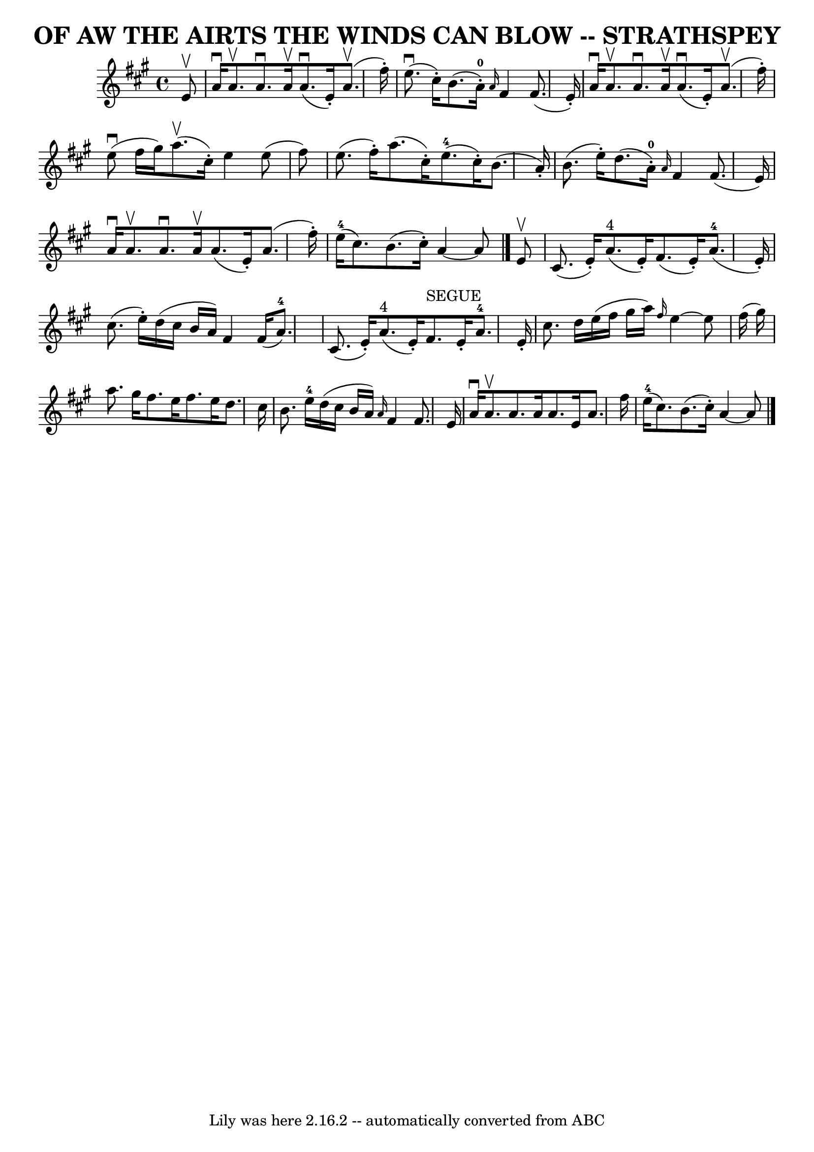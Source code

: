 \version "2.7.40"
\header {
	book = "Ryan's Mammoth Collection of Fiddle Tunes"
	composer = ""
	crossRefNumber = "1"
	footnotes = "\\\\\"4\" fingering on {A}F4 grace notes omitted because several ABC programs complain."
	tagline = "Lily was here 2.16.2 -- automatically converted from ABC"
	title = "OF AW THE AIRTS THE WINDS CAN BLOW -- STRATHSPEY"
}
voicedefault =  {
\set Score.defaultBarType = "empty"

 \override Staff.TimeSignature #'style = #'C
 \time 4/4 \key a \major   e'8 ^\upbow   \bar "|"     a'16 ^\downbow   a'8. 
^\upbow   a'8. ^\downbow   a'16 ^\upbow     a'8. (^\downbow   e'16 -. -)     
a'8. (^\upbow   fis''16 -. -)   \bar "|"     e''8. (^\downbow   cis''16 -. -)   
b'8. (     a'16-0-. -) \grace {    a'16  }   fis'4    fis'8. (   e'16 -. -)  
 \bar "|"     a'16 ^\downbow   a'8. ^\upbow   a'8. ^\downbow   a'16 ^\upbow     
a'8. (^\downbow   e'16 -. -)     a'8. (^\upbow   fis''16 -. -)   \bar "|"     
e''8 (^\downbow   fis''16    gis''16  -)     a''8. (^\upbow   cis''16 -. -)   
e''4    e''8 (   fis''8  -)   \bar "|"     e''8. (   fis''16 -. -)   a''8. (   
cis''16 -. -)     e''8.-4(   cis''16 -. -)   b'8. (   a'16 -. -)   \bar "|"  
 b'8. (   e''16 -. -)   d''8. (   a'16-0-. -) \grace {    a'16  }   fis'4    
fis'8. (   e'16  -)   \bar "|"     a'16 ^\downbow   a'8. ^\upbow   a'8. 
^\downbow   a'16 ^\upbow   a'8. (   e'16 -. -)   a'8. (   fis''16 -. -)   
\bar "|"     e''16-4(   cis''8.  -)   b'8. (   cis''16 -. -)   a'4   ~    
a'8    \bar "|."     e'8 ^\upbow   \bar "|"     cis'8. (   e'16 -. -)     a'8. 
^"4"(   e'16 -. -)   fis'8. (   e'16 -. -)     a'8.-4(   e'16 -. -)   
\bar "|"   cis''8. (   e''16 -. -)   d''16 (   cis''16    b'16    a'16  -)   
fis'4    fis'16 (   a'8.-4 -)   \bar "|"     cis'8. (   e'16 -. -)     a'8. 
^"4"(   e'16 -. -)     fis'8. ^"SEGUE"   e'16 -.   a'8.-4   e'16 -.   
\bar "|"   cis''8.    d''16    e''16 (   fis''16    gis''16    a''16  -) 
\grace {    fis''16  }   e''4   ~    e''8    fis''16 (   gis''16  -)   \bar "|" 
    a''8.    gis''16    fis''8.    e''16    fis''8.    e''16    d''8.    
cis''16    \bar "|"   b'8.    e''16-4   d''16 (   cis''16    b'16    a'16  
-) \grace {    a'16  }   fis'4    fis'8.    e'16    \bar "|"     a'16 ^\downbow 
  a'8. ^\upbow   a'8.    a'16    a'8.    e'16    a'8.    fis''16    \bar "|"    
 e''16-4(   cis''8.  -)   b'8. (   cis''16 -. -)   a'4   ~    a'8    
\bar "|."   
}

\score{
    <<

	\context Staff="default"
	{
	    \voicedefault 
	}

    >>
	\layout {
	}
	\midi {}
}
